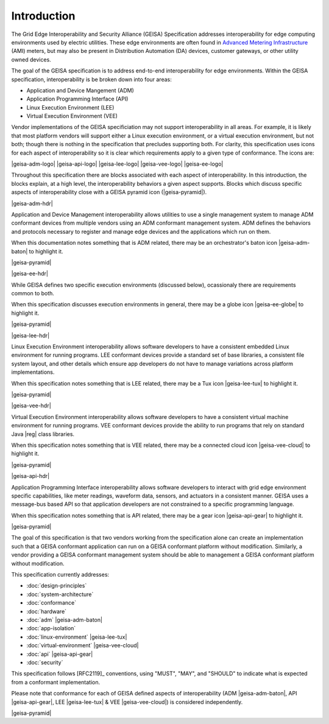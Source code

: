 Introduction
------------

The Grid Edge Interoperability and Security Alliance (GEISA) Specification addresses 
interoperability for edge computing environments used by electric utilities.  These
edge environments are often found in `Advanced Metering Infrastructure 
<https://en.wikipedia.org/wiki/Smart_meter#Advanced_metering_infrastructure>`_ (AMI) meters, but
may also be present in Distribution Automation (DA) devices, customer gateways, or other
utility owned devices.

The goal of the GEISA specification is to address end-to-end interoperability for edge environments.
Within the GEISA specification, interoperability is be broken down into four areas:

* Application and Device Mangement (ADM)
* Application Programming Interface (API)
* Linux Execution Environment (LEE)
* Virtual Execution Environment (VEE)

Vendor implementations of the GEISA specificiation may not support interoperability in all areas. 
For example, it is likely that most platform vendors will support either a Linux execution environment,
or a virtual execution environment, but not both; though there is nothing in the specification that precludes supporting both. 
For clarity, this specification uses icons for each aspect of interoperability 
so it is clear which requirements apply to a given 
type of conformance.  The icons are:

|geisa-adm-logo| |geisa-api-logo| |geisa-lee-logo| |geisa-vee-logo| |geisa-ee-logo|

Throughout this specification there are blocks associated with each aspect of interoperability.  
In this introduction, the blocks explain, at a high level, the interoperability behaviors 
a given aspect supports.  Blocks which discuss specific aspects of interoperability close 
with a GEISA pyramid icon (|geisa-pyramid|).

|geisa-adm-hdr|

Application and Device Management interoperability allows utilities to use a single management
system to manage ADM conformant devices from multiple vendors using an ADM conformant management
system.  ADM defines the behaviors and protocols necessary to register and manage edge devices
and the applications which run on them.

When this documentation notes something that is ADM related, there may be an orchestrator's baton icon 
|geisa-adm-baton| to highlight it.

|geisa-pyramid|

|geisa-ee-hdr|

While GEISA defines two specific execution environments (discussed below), ocassionaly there are requirements
common to both.  

When this specification discusses execution environments in general, there may be a globe icon 
|geisa-ee-globe| to highlight it.

|geisa-pyramid|

|geisa-lee-hdr|

Linux Execution Environment interoperability allows software developers to have a consistent embedded
Linux environment for running programs.  
LEE conformant devices provide a standard set of base libraries, a consistent file 
system layout, and other details which ensure app developers do not have to manage variations across
platform implementations.

When this specification notes something that is LEE related, there may be a Tux icon
|geisa-lee-tux| to highlight it.

|geisa-pyramid|

|geisa-vee-hdr|

Virtual Execution Environment interoperability allows software developers to have a consistent virtual
machine environment for running programs.
VEE conformant devices provide the ability to run programs that rely on standard Java |reg| class libraries.

When this specification notes something that is VEE related, there may be a connected cloud icon 
|geisa-vee-cloud| to highlight it.


|geisa-pyramid|


|geisa-api-hdr|

Application Programming Interface interoperability allows software developers to interact with grid
edge environment specific capabilities, like meter readings, waveform data, sensors, and actuators in
a consistent manner.  GEISA uses a message-bus based API so that application developers are not 
constrained to a specific programming language.

When this specification notes something that is API related, there may be a gear icon 
|geisa-api-gear| to highlight it.

|geisa-pyramid|

The goal of this specification is  
that two vendors working from the specification alone
can create an implementation
such that a GEISA conformant application
can run on a GEISA conformant platform without modification.
Similarly, a vendor providing a GEISA conformant management system
should be able to management a GEISA conformant platform without modification.

This specification currently addresses:

- :doc:`design-principles` 
- :doc:`system-architecture`
- :doc:`conformance`
- :doc:`hardware`
- :doc:`adm` |geisa-adm-baton| 
- :doc:`app-isolation` 
- :doc:`linux-environment` |geisa-lee-tux|
- :doc:`virtual-environment` |geisa-vee-cloud|
- :doc:`api` |geisa-api-gear| 
- :doc:`security` 

This specification follows [RFC2119]_ conventions, using "MUST", "MAY", and "SHOULD" to 
indicate what is expected from a conformant implementation.  

Please note that conformance 
for each of GEISA defined aspects of interoperability (ADM |geisa-adm-baton|, 
API |geisa-api-gear|, LEE |geisa-lee-tux| & VEE |geisa-vee-cloud|) is considered independently.

|geisa-pyramid|
